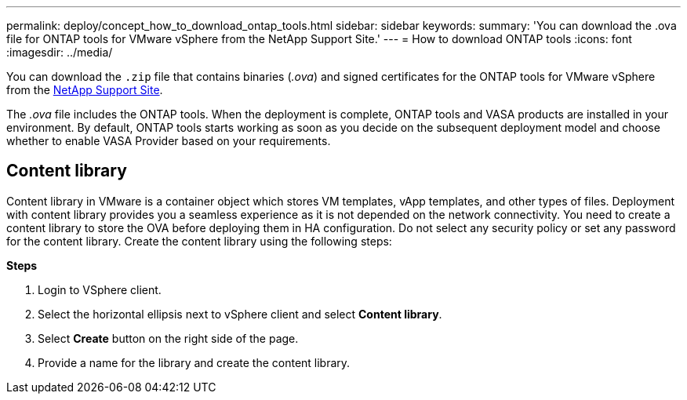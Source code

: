 ---
permalink: deploy/concept_how_to_download_ontap_tools.html
sidebar: sidebar
keywords:
summary: 'You can download the .ova file for ONTAP tools for VMware vSphere from the NetApp Support Site.'
---
= How to download ONTAP tools
:icons: font
:imagesdir: ../media/

[.lead]
You can download the `.zip` file that contains  binaries (_.ova_) and signed certificates for the ONTAP tools for VMware vSphere from the https://mysupport.netapp.com/site/products/all/details/otv/downloads-tab[NetApp Support Site^].

The _.ova_ file includes the ONTAP tools. When the deployment is complete, ONTAP tools and VASA products are installed in your environment. By default, ONTAP tools starts working as soon as you decide on the subsequent deployment model and choose whether to enable VASA Provider based on your requirements.

== Content library

Content library in VMware is a container object which stores VM templates, vApp templates, and other types of files. Deployment with content library provides you a seamless experience as it is not depended on the network connectivity.
You need to create a content library to store the OVA before deploying them in HA configuration. Do not select any security policy or set any password for the content library.
Create the content library using the following steps:

*Steps*

. Login to VSphere client.
. Select the horizontal ellipsis next to vSphere client and select *Content library*.
. Select *Create* button on the right side of the page.
. Provide a name for the library and create the content library.

// updated for 10.0 release